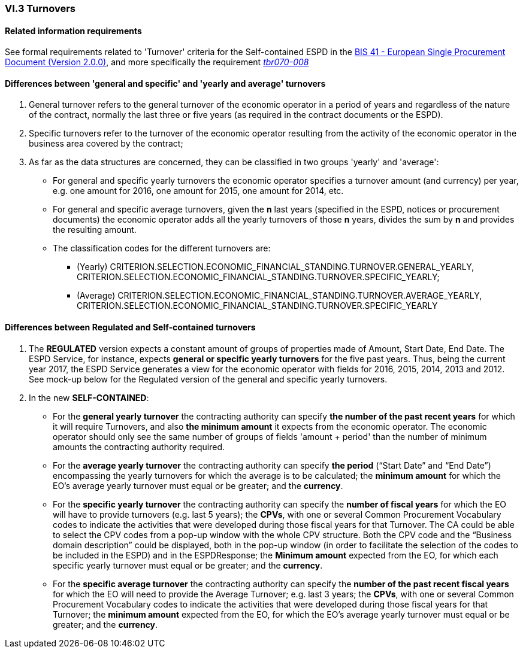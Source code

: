 
=== VI.3 Turnovers

==== Related information requirements

See formal requirements related to 'Turnover' criteria for the Self-contained ESPD in the http://wiki.ds.unipi.gr/pages/viewpage.action?pageId=44367916[BIS 41 - European Single Procurement Document (Version 2.0.0)], and more specifically the requirement http://wiki.ds.unipi.gr/pages/viewpage.action?pageId=44367916#tbr070-008[_tbr070-008_]


==== Differences between 'general and specific' and 'yearly and average' turnovers ====

. General turnover refers to the general turnover of the economic operator in a period of years and regardless of the nature of the contract, normally the last three or five years (as required in the contract documents or the ESPD).

. Specific turnovers refer to the turnover of the economic operator resulting from the activity of the economic operator in the business area covered by the contract;

. As far as the data structures are concerned, they can be classified in two groups 'yearly' and 'average':

** For general and specific yearly turnovers the economic operator specifies a turnover amount (and currency) per year, e.g. one amount for 2016, one amount for 2015, one amount for 2014, etc.

** For general and specific average turnovers, given the *n* last years (specified in the ESPD, notices or procurement documents) the economic operator adds all the yearly turnovers of those *n* years, divides the sum by *n* and provides the resulting amount.

** The classification codes for the different turnovers are:

*** (Yearly) CRITERION.SELECTION.ECONOMIC_FINANCIAL_STANDING.TURNOVER.GENERAL_YEARLY, CRITERION.SELECTION.ECONOMIC_FINANCIAL_STANDING.TURNOVER.SPECIFIC_YEARLY;

*** (Average) CRITERION.SELECTION.ECONOMIC_FINANCIAL_STANDING.TURNOVER.AVERAGE_YEARLY, CRITERION.SELECTION.ECONOMIC_FINANCIAL_STANDING.TURNOVER.SPECIFIC_YEARLY 


==== Differences between Regulated and Self-contained turnovers

. The *REGULATED* version expects a constant amount of groups of properties made of Amount, Start Date, End Date. The ESPD Service, for instance, expects *general or specific yearly turnovers* for the five past years. Thus, being the current year 2017, the ESPD Service generates a view for the economic operator with fields for 2016, 2015, 2014, 2013 and 2012. See mock-up below for the Regulated version of the general and specific yearly turnovers.

. In the new *SELF-CONTAINED*:

** For the *general yearly turnover* the contracting authority can specify *the number of the past recent years* for which it will require Turnovers, and also *the minimum amount* it expects from the economic operator. The economic operator should only see the same number of groups of fields 'amount + period' than the number of minimum amounts the contracting authority required.

** For the *average yearly turnover* the contracting authority can specify *the period* (“Start Date” and “End Date”) encompassing the yearly turnovers for which the average is to be calculated; the *minimum amount* for which the EO’s average yearly turnover must equal or be greater; and the *currency*.
  
** For the *specific yearly turnover* the contracting authority can specify the *number of fiscal years* for which the EO will have to provide turnovers (e.g. last 5 years); the *CPVs*, with one or several Common Procurement Vocabulary codes to indicate the activities that were developed during those fiscal years for that Turnover. The CA could be able to select the CPV codes from a pop-up window with the whole CPV structure. Both the CPV code and the “Business domain description” could be displayed, both in the pop-up window (in order to facilitate the selection of the codes to be included in the ESPD) and in the ESPDResponse; the *Minimum amount* expected from the EO, for which each specific yearly turnover must equal or be greater; and the *currency*.

** For the *specific average turnover* the contracting authority can specify the *number of the past recent fiscal years* for which the EO will need to provide the Average Turnover; e.g. last 3 years; the *CPVs*, with one or several Common Procurement Vocabulary codes to indicate the activities that were developed during those fiscal years for that Turnover; the *minimum amount* expected from the EO, for which the EO’s average yearly turnover must equal or be greater; and the *currency*.






   
  